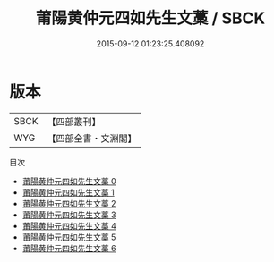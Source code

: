 #+TITLE: 莆陽黄仲元四如先生文藁 / SBCK

#+DATE: 2015-09-12 01:23:25.408092
* 版本
 |      SBCK|【四部叢刊】  |
 |       WYG|【四部全書・文淵閣】|
目次
 - [[file:KR4d0394_000.txt][莆陽黄仲元四如先生文藁 0]]
 - [[file:KR4d0394_001.txt][莆陽黄仲元四如先生文藁 1]]
 - [[file:KR4d0394_002.txt][莆陽黄仲元四如先生文藁 2]]
 - [[file:KR4d0394_003.txt][莆陽黄仲元四如先生文藁 3]]
 - [[file:KR4d0394_004.txt][莆陽黄仲元四如先生文藁 4]]
 - [[file:KR4d0394_005.txt][莆陽黄仲元四如先生文藁 5]]
 - [[file:KR4d0394_006.txt][莆陽黄仲元四如先生文藁 6]]
